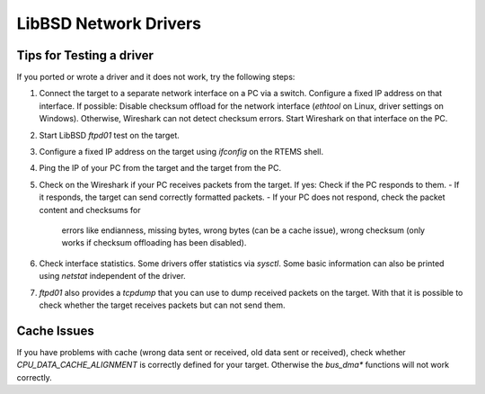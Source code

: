 .. SPDX-License-Identifier: CC-BY-SA-4.0

.. Copyright (C) 2024 embedded brains GmbH & Co. KG
.. Copyright (C) 2024 Christian Mauderer

LibBSD Network Drivers
======================

Tips for Testing a driver
-------------------------

If you ported or wrote a driver and it does not work, try the following steps:

#. Connect the target to a separate network interface on a PC via a switch.
   Configure a fixed IP address on that interface. If possible: Disable checksum
   offload for the network interface (`ethtool` on Linux, driver settings on
   Windows). Otherwise, Wireshark can not detect checksum errors. Start
   Wireshark on that interface on the PC.
#. Start LibBSD `ftpd01` test on the target.
#. Configure a fixed IP address on the target using `ifconfig` on the RTEMS
   shell.
#. Ping the IP of your PC from the target and the target from the PC.
#. Check on the Wireshark if your PC receives packets from the target. If yes:
   Check if the PC responds to them.
   - If it responds, the target can send correctly formatted packets.
   - If your PC does not respond, check the packet content and checksums for
     errors like endianness, missing bytes, wrong bytes (can be a cache issue),
     wrong checksum (only works if checksum offloading has been disabled).
#. Check interface statistics. Some drivers offer statistics via `sysctl`. Some
   basic information can also be printed using `netstat` independent of the
   driver.
#. `ftpd01` also provides a `tcpdump` that you can use to dump received
   packets on the target. With that it is possible to check whether the target
   receives packets but can not send them.

Cache Issues
------------

If you have problems with cache (wrong data sent or received, old data sent or
received), check whether `CPU_DATA_CACHE_ALIGNMENT` is correctly defined for
your target. Otherwise the `bus_dma*` functions will not work correctly.
